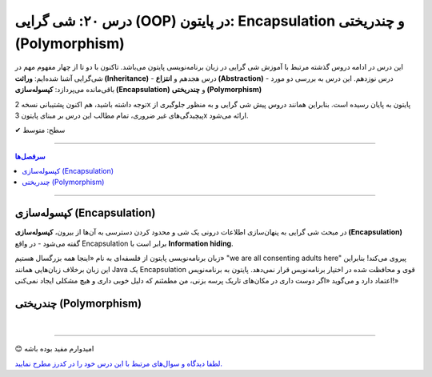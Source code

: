 .. role:: emoji-size

.. meta::
   :description: کتاب آموزش زبان برنامه نویسی پایتون به فارسی، آموزش شی گرایی در پایتون، OOP در پایتون،  Encapsulation در پایتون و چندریختی (Polymorphism) در پایتون، Operator Overloading در پایتون، Method overriding در پایتون، Method overloading در پایتون
   :keywords:  آموزش, آموزش پایتون, آموزش برنامه نویسی, پایتون, Encapsulation, کتابخانه, پایتون, شی گرایی در پایتون, Polymorphism


درس ۲۰: شی گرایی (OOP) در پایتون: Encapsulation و چندریختی (Polymorphism)
===================================================================================================

این درس در ادامه دروس گذشته مرتبط با آموزش شی گرایی در زبان برنامه‌نویسی پایتون می‌باشد. تاکنون با دو تا از چهار مفهوم مهم در شی‌گرایی آشنا شده‌ایم: **وراثت (Inheritance)** - درس هجدهم و **انتزاع (Abstraction)** - درس نوزدهم. این درس به بررسی دو مورد باقی‌مانده می‌پردازد: **کپسوله‌سازی (Encapsulation)** و **چندریختی (Polymorphism)**

توجه داشته باشید، هم اکنون پشتیبانی نسخه 2x پایتون به پایان رسیده است. بنابراین	همانند دروس پیش شی گرایی و به منظور جلوگیری از پیچیدگی‌های غیر ضروری، تمام مطالب این درس بر مبنای پایتون 3x ارائه می‌شود.



:emoji-size:`✔` سطح: متوسط

----


.. contents:: سرفصل‌ها
    :depth: 2

----



کپسوله‌سازی (Encapsulation)
---------------------------------------------------------------

در مبحث شی گرایی به پنهان‌سازی اطلاعات درونی یک شی و محدود کردن دسترسی به آن‌ها از بیرون، **کپسوله‌سازی (Encapsulation)** گفته می‌شود - در واقع Encapsulation برابر است با **Information hiding**.

زبان برنامه‌نویسی پایتون از فلسفه‌ای به نام «اینجا همه بزرگسال هستیم» "we are all consenting adults here" پیروی می‌کند! بنابراین این زبان برخلاف زبان‌هایی همانند Java یک Encapsulation قوی و محافظت شده در اختیار برنامه‌نویس قرار نمی‌دهد. پایتون به برنامه‌نویس اعتماد دارد و می‌گوید «اگر دوست داری در مکان‌های تاریک پرسه بزنی، من مطمئنم که دلیل خوبی داری و هیچ مشکلی ایجاد نمی‌کنی!»



چندریختی (Polymorphism)
---------------------------------------------------------------





|

----

:emoji-size:`😊` امیدوارم مفید بوده باشه

`لطفا دیدگاه و سوال‌های مرتبط با این درس خود را در کدرز مطرح نمایید. <https://www.coderz.ir/python-tutorial-oop-encapsulation-polymorphism>`_



